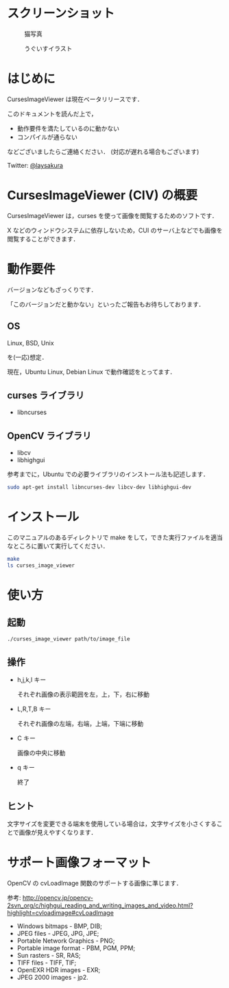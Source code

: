 * スクリーンショット
  #+CAPTION: 猫写真
  [[https://github.com/laysakura/CursesImageViewer/raw/master/screenshot/cat_screenshot.png]]

  #+CAPTION: うぐいすイラスト
  [[https://github.com/laysakura/CursesImageViewer/raw/master/screenshot/ume_uguisu_soft_screenshot.png]]

* はじめに
  CursesImageViewer は現在ベータリリースです．

  このドキュメントを読んだ上で，

  - 動作要件を満たしているのに動かない
  - コンパイルが通らない

  などございましたらご連絡ください．
  (対応が遅れる場合もございます)

  Twitter: [[http://twitter.jp/laysakura][@laysakura]]

* CursesImageViewer (CIV) の概要
  CursesImageViewer は，curses を使って画像を閲覧するためのソフトです．

  X などのウィンドウシステムに依存しないため，CUI のサーバ上などでも画像を閲覧することができます．

* 動作要件
  バージョンなどもざっくりです．

  「このバージョンだと動かない」といったご報告もお待ちしております．

** OS
   Linux, BSD, Unix

   を(一応)想定．

   現在，Ubuntu Linux, Debian Linux で動作確認をとってます．

** curses ライブラリ
  - libncurses

** OpenCV ライブラリ
  - libcv
  - libhighgui

  参考までに，Ubuntu での必要ライブラリのインストール法も記述します．
  #+BEGIN_SRC sh
sudo apt-get install libncurses-dev libcv-dev libhighgui-dev
  #+END_SRC

* インストール
  このマニュアルのあるディレクトリで make をして，できた実行ファイルを適当なところに置いて実行してください．
  #+BEGIN_SRC sh
make
ls curses_image_viewer
  #+END_SRC

* 使い方
** 起動
   #+BEGIN_SRC sh
./curses_image_viewer path/to/image_file
   #+END_SRC

** 操作
   - h,j,k,l キー

     それぞれ画像の表示範囲を左，上，下，右に移動

   - L,R,T,B キー

     それぞれ画像の左端，右端，上端，下端に移動

   - C キー

     画像の中央に移動

   - q キー

     終了

** ヒント
   文字サイズを変更できる端末を使用している場合は，文字サイズを小さくすることで画像が見えやすくなります．

* サポート画像フォーマット
  OpenCV の cvLoadImage 関数のサポートする画像に準じます．

  参考: [[http://opencv.jp/opencv-2svn_org/c/highgui_reading_and_writing_images_and_video.html?highlight=cvloadimage#cvLoadImage][http://opencv.jp/opencv-2svn_org/c/highgui_reading_and_writing_images_and_video.html?highlight=cvloadimage#cvLoadImage]] 

  - Windows bitmaps - BMP, DIB;
  - JPEG files - JPEG, JPG, JPE;
  - Portable Network Graphics - PNG;
  - Portable image format - PBM, PGM, PPM;
  - Sun rasters - SR, RAS;
  - TIFF files - TIFF, TIF;
  - OpenEXR HDR images - EXR;
  - JPEG 2000 images - jp2.

